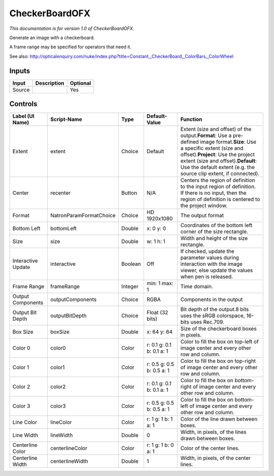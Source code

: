 .. _net.sf.openfx.CheckerBoardPlugin:

CheckerBoardOFX
===============

.. figure:: net.sf.openfx.CheckerBoardPlugin.png
   :alt: 

*This documentation is for version 1.0 of CheckerBoardOFX.*

Generate an image with a checkerboard.

A frame range may be specified for operators that need it.

See also: http://opticalenquiry.com/nuke/index.php?title=Constant,\_CheckerBoard,\_ColorBars,\_ColorWheel

Inputs
------

+----------+---------------+------------+
| Input    | Description   | Optional   |
+==========+===============+============+
| Source   |               | Yes        |
+----------+---------------+------------+

Controls
--------

+----------------------+---------------------------+-----------+-----------------------------+--------------------------------------------------------------------------------------------------------------------------------------------------------------------------------------------------------------------------------------------------------------------------------------+
| Label (UI Name)      | Script-Name               | Type      | Default-Value               | Function                                                                                                                                                                                                                                                                             |
+======================+===========================+===========+=============================+======================================================================================================================================================================================================================================================================================+
| Extent               | extent                    | Choice    | Default                     | Extent (size and offset) of the output.\ **Format**: Use a pre-defined image format.\ **Size**: Use a specific extent (size and offset).\ **Project**: Use the project extent (size and offset).\ **Default**: Use the default extent (e.g. the source clip extent, if connected).   |
+----------------------+---------------------------+-----------+-----------------------------+--------------------------------------------------------------------------------------------------------------------------------------------------------------------------------------------------------------------------------------------------------------------------------------+
| Center               | recenter                  | Button    | N/A                         | Centers the region of definition to the input region of definition. If there is no input, then the region of definition is centered to the project window.                                                                                                                           |
+----------------------+---------------------------+-----------+-----------------------------+--------------------------------------------------------------------------------------------------------------------------------------------------------------------------------------------------------------------------------------------------------------------------------------+
| Format               | NatronParamFormatChoice   | Choice    | HD 1920x1080                | The output format                                                                                                                                                                                                                                                                    |
+----------------------+---------------------------+-----------+-----------------------------+--------------------------------------------------------------------------------------------------------------------------------------------------------------------------------------------------------------------------------------------------------------------------------------+
| Bottom Left          | bottomLeft                | Double    | x: 0 y: 0                   | Coordinates of the bottom left corner of the size rectangle.                                                                                                                                                                                                                         |
+----------------------+---------------------------+-----------+-----------------------------+--------------------------------------------------------------------------------------------------------------------------------------------------------------------------------------------------------------------------------------------------------------------------------------+
| Size                 | size                      | Double    | w: 1 h: 1                   | Width and height of the size rectangle.                                                                                                                                                                                                                                              |
+----------------------+---------------------------+-----------+-----------------------------+--------------------------------------------------------------------------------------------------------------------------------------------------------------------------------------------------------------------------------------------------------------------------------------+
| Interactive Update   | interactive               | Boolean   | Off                         | If checked, update the parameter values during interaction with the image viewer, else update the values when pen is released.                                                                                                                                                       |
+----------------------+---------------------------+-----------+-----------------------------+--------------------------------------------------------------------------------------------------------------------------------------------------------------------------------------------------------------------------------------------------------------------------------------+
| Frame Range          | frameRange                | Integer   | min: 1 max: 1               | Time domain.                                                                                                                                                                                                                                                                         |
+----------------------+---------------------------+-----------+-----------------------------+--------------------------------------------------------------------------------------------------------------------------------------------------------------------------------------------------------------------------------------------------------------------------------------+
| Output Components    | outputComponents          | Choice    | RGBA                        | Components in the output                                                                                                                                                                                                                                                             |
+----------------------+---------------------------+-----------+-----------------------------+--------------------------------------------------------------------------------------------------------------------------------------------------------------------------------------------------------------------------------------------------------------------------------------+
| Output Bit Depth     | outputBitDepth            | Choice    | Float (32 bits)             | Bit depth of the output.8 bits uses the sRGB colorspace, 16-bits uses Rec.709.                                                                                                                                                                                                       |
+----------------------+---------------------------+-----------+-----------------------------+--------------------------------------------------------------------------------------------------------------------------------------------------------------------------------------------------------------------------------------------------------------------------------------+
| Box Size             | boxSize                   | Double    | x: 64 y: 64                 | Size of the checkerboard boxes in pixels.                                                                                                                                                                                                                                            |
+----------------------+---------------------------+-----------+-----------------------------+--------------------------------------------------------------------------------------------------------------------------------------------------------------------------------------------------------------------------------------------------------------------------------------+
| Color 0              | color0                    | Color     | r: 0.1 g: 0.1 b: 0.1 a: 1   | Color to fill the box on top-left of image center and every other row and column.                                                                                                                                                                                                    |
+----------------------+---------------------------+-----------+-----------------------------+--------------------------------------------------------------------------------------------------------------------------------------------------------------------------------------------------------------------------------------------------------------------------------------+
| Color 1              | color1                    | Color     | r: 0.5 g: 0.5 b: 0.5 a: 1   | Color to fill the box on top-right of image center and every other row and column.                                                                                                                                                                                                   |
+----------------------+---------------------------+-----------+-----------------------------+--------------------------------------------------------------------------------------------------------------------------------------------------------------------------------------------------------------------------------------------------------------------------------------+
| Color 2              | color2                    | Color     | r: 0.1 g: 0.1 b: 0.1 a: 1   | Color to fill the box on bottom-right of image center and every other row and column.                                                                                                                                                                                                |
+----------------------+---------------------------+-----------+-----------------------------+--------------------------------------------------------------------------------------------------------------------------------------------------------------------------------------------------------------------------------------------------------------------------------------+
| Color 3              | color3                    | Color     | r: 0.5 g: 0.5 b: 0.5 a: 1   | Color to fill the box on bottom-left of image center and every other row and column.                                                                                                                                                                                                 |
+----------------------+---------------------------+-----------+-----------------------------+--------------------------------------------------------------------------------------------------------------------------------------------------------------------------------------------------------------------------------------------------------------------------------------+
| Line Color           | lineColor                 | Color     | r: 1 g: 1 b: 1 a: 1         | Color of the line drawn between boxes.                                                                                                                                                                                                                                               |
+----------------------+---------------------------+-----------+-----------------------------+--------------------------------------------------------------------------------------------------------------------------------------------------------------------------------------------------------------------------------------------------------------------------------------+
| Line Width           | lineWidth                 | Double    | 0                           | Width, in pixels, of the lines drawn between boxes.                                                                                                                                                                                                                                  |
+----------------------+---------------------------+-----------+-----------------------------+--------------------------------------------------------------------------------------------------------------------------------------------------------------------------------------------------------------------------------------------------------------------------------------+
| Centerline Color     | centerlineColor           | Color     | r: 1 g: 1 b: 0 a: 1         | Color of the center lines.                                                                                                                                                                                                                                                           |
+----------------------+---------------------------+-----------+-----------------------------+--------------------------------------------------------------------------------------------------------------------------------------------------------------------------------------------------------------------------------------------------------------------------------------+
| Centerline Width     | centerlineWidth           | Double    | 1                           | Width, in pixels, of the center lines.                                                                                                                                                                                                                                               |
+----------------------+---------------------------+-----------+-----------------------------+--------------------------------------------------------------------------------------------------------------------------------------------------------------------------------------------------------------------------------------------------------------------------------------+
